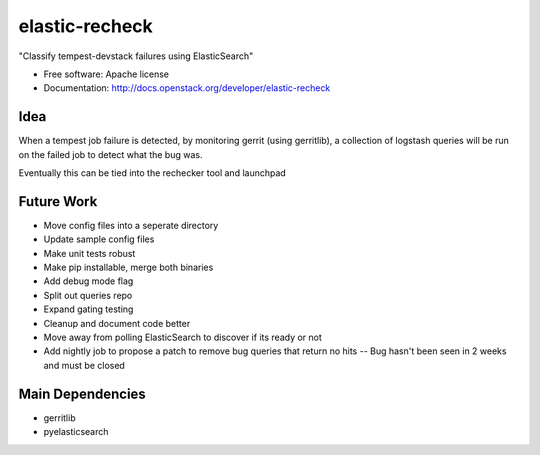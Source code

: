 ===============================
elastic-recheck
===============================

"Classify tempest-devstack failures using ElasticSearch"

* Free software: Apache license
* Documentation: http://docs.openstack.org/developer/elastic-recheck

Idea
----
When a tempest job failure is detected, by monitoring gerrit (using gerritlib), a collection of logstash queries will be run on the failed job to detect what the bug was.

Eventually this can be tied into the rechecker tool and launchpad

Future Work
------------
- Move config files into a seperate directory
- Update sample config files
- Make unit tests robust
- Make pip installable, merge both binaries
- Add debug mode flag
- Split out queries repo
- Expand gating testing
- Cleanup and document code better
- Move away from polling ElasticSearch to discover if its ready or not
- Add nightly job to propose a patch to remove bug queries that return no hits -- Bug hasn't been seen in 2 weeks and must be closed

Main Dependencies
------------------
- gerritlib
- pyelasticsearch
